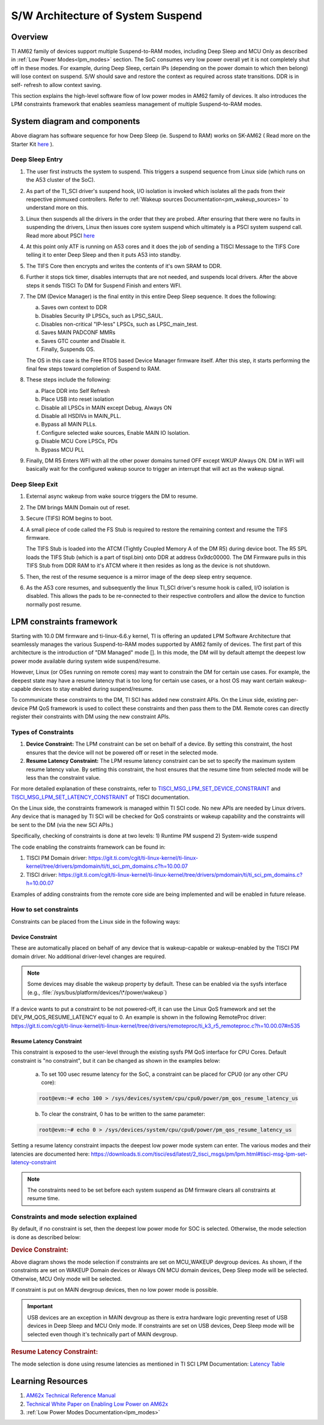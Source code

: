 .. _pm_sw_arch:

##################################
S/W Architecture of System Suspend
##################################

********
Overview
********

TI AM62 family of devices support multiple Suspend-to-RAM modes, including Deep Sleep
and MCU Only as described in :ref:`Low Power Modes<lpm_modes>` section.
The SoC consumes very low power overall yet it is not completely shut off in these modes.
For example, during Deep Sleep, certain IPs
(depending on the power domain to which then belong) will lose context on suspend.
S/W should save and restore the context as required across state transitions. DDR is in self-
refresh to allow context saving.

This section explains the high-level software flow of low power modes in AM62 family of devices.
It also introduces the LPM constraints framework that enables seamless management of
multiple Suspend-to-RAM modes.

*****************************
System diagram and components
*****************************

.. Image:: /images/AM62x_Deep_Sleep_Flow.png


Above diagram has software sequence for how Deep Sleep (ie. Suspend to RAM) works on
SK-AM62 ( Read more on the Starter Kit `here <https://www.ti.com/tool/SK-AM62>`__ ).

Deep Sleep Entry
================

#. The user first instructs the system to suspend. This triggers a suspend
   sequence from Linux side (which runs on the A53 cluster of the SoC).

#. As part of the TI_SCI driver's suspend hook, I/O isolation is invoked which
   isolates all the pads from their respective pinmuxed controllers. Refer to
   :ref:`Wakeup sources Documentation<pm_wakeup_sources>` to understand more on this.

#. Linux then suspends all the drivers in the order that they are probed.
   After ensuring that there were no faults in suspending the drivers, Linux
   then issues core system suspend which ultimately is a PSCI system
   suspend call. Read more about PSCI `here <https://developer.arm.com/Architectures/Power%20State%20Coordination%20Interface>`__

#. At this point only ATF is running on A53 cores and it does the job of
   sending a TISCI Message to the TIFS Core telling it to enter Deep Sleep
   and then it puts A53 into standby.

#. The TIFS Core then encrypts and writes the contents of it's own SRAM to DDR.

#. Further it stops tick timer, disables interrupts that are not needed, and suspends local drivers.
   After the above steps it sends TISCI To DM for Suspend Finish and enters WFI.

#. The DM (Device Manager) is the final entity in this entire Deep Sleep sequence. It does the following:

   a. Saves own context to DDR
   b. Disables Security IP LPSCs, such as LPSC_SAUL.
   c. Disables non-critical "IP-less" LPSCs, such as LPSC_main_test.
   d. Saves MAIN PADCONF MMRs
   e. Saves GTC counter and Disable it.
   f. Finally, Suspends OS.

   The OS in this case is the Free RTOS based Device Manager firmware itself. After this step, it starts performing
   the final few steps toward completion of Suspend to RAM.

#. These steps include the following:

   a. Place DDR into Self Refresh
   b. Place USB into reset isolation
   c. Disable all LPSCs in MAIN except Debug, Always ON
   d. Disable all HSDIVs in MAIN_PLL.
   e. Bypass all MAIN PLLs.
   f. Configure selected wake sources, Enable MAIN IO Isolation.
   g. Disable MCU Core LPSCs, PDs
   h. Bypass MCU PLL

#. Finally, DM R5 Enters WFI with all the other power domains turned OFF except WKUP Always ON.
   DM in WFI will basically wait for the configured wakeup source to trigger
   an interrupt that will act as the wakeup signal.

Deep Sleep Exit
===============

#. External async wakeup from wake source triggers the DM to resume.
#. The DM brings MAIN Domain out of reset.
#. Secure (TIFS) ROM begins to boot.
#. A small piece of code called the FS Stub is required to restore the remaining context and resume the
   TIFS firmware.

   The TIFS Stub is loaded into the ATCM (Tightly Coupled Memory A of the DM R5) during device boot.
   The R5 SPL loads the TIFS Stub (which is a part of tispl.bin) onto DDR at address 0x9dc00000. The DM Firmware
   pulls in this TIFS Stub from DDR RAM to it's ATCM where it then resides as long as the
   device is not shutdown.
#. Then, the rest of the resume sequence is a mirror image of the deep sleep entry sequence.
#. As the A53 core resumes, and subsequently the linux TI_SCI driver's resume hook is called,
   I/O isolation is disabled. This allows the pads to be re-connected to their respective controllers
   and allow the device to function normally post resume.

.. _pm_constraints_fwk:

*************************
LPM constraints framework
*************************

Starting with 10.0 DM firmware and ti-linux-6.6.y kernel, TI is offering
an updated LPM Software Architecture that seamlessly manages the various
Suspend-to-RAM modes supported by AM62 family of devices. The first part
of this architecture is the introduction of "DM Managed" mode []. In this
mode, the DM will by default attempt the deepest low power mode
available during system wide suspend/resume.

However, Linux (or OSes running on remote cores) may want to constrain
the DM for certain use cases.  For example, the deepest state may have
a resume latency that is too long for certain use cases, or a
host OS may want certain wakeup-capable devices to stay enabled during
suspend/resume.

To communicate these constraints to the DM, TI SCI has added new
constraint APIs. On the Linux side, existing per-device PM QoS
framework is used to collect these constraints and then pass them
to the DM. Remote cores can directly register their constraints with
DM using the new constraint APIs.

Types of Constraints
====================

#. **Device Constraint:** The LPM constraint can be set on behalf of a device. By setting this constraint,
   the host ensures that the device will not be powered off or reset in the selected mode.

#. **Resume Latency Constraint:** The LPM resume latency constraint can be set to specify the maximum system
   resume latency value. By setting this constraint, the host ensures that the resume time from selected mode
   will be less than the constraint value.

For more detailed explanation of these constraints, refer to
`TISCI_MSG_LPM_SET_DEVICE_CONSTRAINT <https://software-dl.ti.com/tisci/esd/latest/2_tisci_msgs/pm/lpm.html#tisci-msg-lpm-set-device-constraint>`__
and
`TISCI_MSG_LPM_SET_LATENCY_CONSTRAINT <https://software-dl.ti.com/tisci/esd/latest/2_tisci_msgs/pm/lpm.html#tisci-msg-lpm-set-latency-constraint>`__
of TISCI documentation.

On the Linux side, the constraints framework is managed within TI SCI code.
No new APIs are needed by Linux drivers. Any device that is managed by TI SCI
will be checked for QoS constraints or wakeup capability and the constraints will
be sent to the DM (via the new SCI APIs.)

Specifically, checking of constraints is done at two levels:
1) Runtime PM suspend
2) System-wide suspend

The code enabling the constraints framework can be found in:

#. TISCI PM Domain driver: https://git.ti.com/cgit/ti-linux-kernel/ti-linux-kernel/tree/drivers/pmdomain/ti/ti_sci_pm_domains.c?h=10.00.07
#. TISCI driver: https://git.ti.com/cgit/ti-linux-kernel/ti-linux-kernel/tree/drivers/pmdomain/ti/ti_sci_pm_domains.c?h=10.00.07

Examples of adding constraints from the remote core side are being implemented and will
be enabled in future release.

How to set constraints
======================

Constraints can be placed from the Linux side in the following ways:

Device Constraint
-----------------

These are automatically placed on behalf of any device that is wakeup-capable or
wakeup-enabled by the TISCI PM domain driver. No additional driver-level changes
are required.

.. note::

   Some devices may disable the wakeup property by default. These can be enabled via
   the sysfs interface (e.g., :file:`/sys/bus/platform/devices/\*/power/wakeup`)

If a device wants to put a constraint to be not powered-off, it can use the Linux
QoS framework and set the DEV_PM_QOS_RESUME_LATENCY equal to 0.
An example is shown in the following RemoteProc driver:
https://git.ti.com/cgit/ti-linux-kernel/ti-linux-kernel/tree/drivers/remoteproc/ti_k3_r5_remoteproc.c?h=10.00.07#n535

Resume Latency Constraint
-------------------------

This constraint is exposed to the user-level through the existing sysfs PM QoS interface for CPU Cores.
Default constraint is "no constraint", but it can be changed as shown in the examples below:

   a. To set 100 usec resume latency for the SoC, a constraint can be placed for CPU0 (or any other CPU core):

   .. code:: console

      root@evm:~# echo 100 > /sys/devices/system/cpu/cpu0/power/pm_qos_resume_latency_us

   b. To clear the constraint, 0 has to be written to the same parameter:

   .. code:: console

      root@evm:~# echo 0 > /sys/devices/system/cpu/cpu0/power/pm_qos_resume_latency_us

Setting a resume latency constraint impacts the deepest low power mode system can enter.
The various modes and their latencies are documented here: https://downloads.ti.com/tisci/esd/latest/2_tisci_msgs/pm/lpm.html#tisci-msg-lpm-set-latency-constraint

.. note::

   The constraints need to be set before each system suspend as DM firmware clears all
   constraints at resume time.

Constraints and mode selection explained
========================================

By default, if no constraint is set, then the deepest low power mode for SOC is selected.
Otherwise, the mode selection is done as described below:

.. rubric:: Device Constraint:

.. Image:: /images/AM62_LPM_Dev_Cons.png

Above diagram shows the mode selection if constraints are set on MCU_WAKEUP devgroup devices.
As shown, if the constraints are set on WAKEUP Domain devices or Always ON MCU domain devices,
Deep Sleep mode will be selected. Otherwise, MCU Only mode will be selected.

If constraint is put on MAIN devgroup devices, then no low power mode is possible.

.. important::

   USB devices are an exception in MAIN devgroup as there is extra hardware logic preventing
   reset of USB devices in Deep Sleep and MCU Only mode.
   If constraints are set on USB devices, Deep Sleep mode will be selected even though it's
   technically part of MAIN devgroup.

.. ifconfig:: CONFIG_part_variant in ('AM62X')

   For detailed description for devgroup of these devices, refer to
   `Devgroup section <https://software-dl.ti.com/tisci/esd/latest/5_soc_doc/am62x/soc_devgrps.html#am62x-device-group-descriptions>`__
   of TISCI documentation.

.. ifconfig:: CONFIG_part_variant in ('AM62AX')

   For detailed description for devgroup of these devices, refer to
   `Devgroup section <https://software-dl.ti.com/tisci/esd/latest/5_soc_doc/am62ax/soc_devgrps.html#am62ax-device-group-descriptions>`__
   of TISCI documentation.

.. ifconfig:: CONFIG_part_variant in ('AM62PX')

   For detailed description for devgroup of these devices, refer to
   `Devgroup section <https://software-dl.ti.com/tisci/esd/latest/5_soc_doc/am62px/soc_devgrps.html#am62px-device-group-descriptions>`__
   of TISCI documentation.

.. rubric:: Resume Latency Constraint:

The mode selection is done using resume latencies as mentioned in TI SCI LPM Documentation:
`Latency Table <https://software-dl.ti.com/tisci/esd/latest/2_tisci_msgs/pm/lpm.html#latency-table>`__

******************
Learning Resources
******************

#. `AM62x Technical Reference Manual <https://www.ti.com/lit/pdf/spruiv7>`__
#. `Technical White Paper on Enabling Low Power on AM62x <https://www.ti.com/lit/wp/sprad41/sprad41.pdf>`__
#. :ref:`Low Power Modes Documentation<lpm_modes>`


